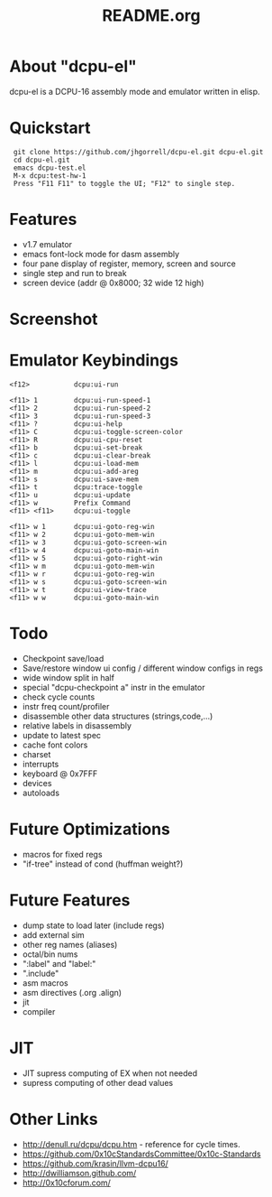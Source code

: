 # -*- mode: org -*-
#+TITLE:   README.org
#+EMAIL:   harley@panix.com
#+TEXT:    ~/0x10c/dcpu-el/README.org
#+TEXT:    $Id: README.org,v 1.16 2012/05/06 08:29:20 harley Exp $

* About "dcpu-el"
  dcpu-el is a DCPU-16 assembly mode and emulator written in elisp.

* Quickstart

:  git clone https://github.com/jhgorrell/dcpu-el.git dcpu-el.git
:  cd dcpu-el.git
:  emacs dcpu-test.el
:  M-x dcpu:test-hw-1
:  Press "F11 F11" to toggle the UI; "F12" to single step.

* Features
  - v1.7 emulator
  - emacs font-lock mode for dasm assembly
  - four pane display of register, memory, screen and source
  - single step and run to break
  - screen device (addr @ 0x8000; 32 wide 12 high)

* Screenshot

[[http://github.com/jhgorrell/dcpu-el/raw/master/images/screen-1.png]]

* Emulator Keybindings

: <f12>           dcpu:ui-run
: 
: <f11> 1         dcpu:ui-run-speed-1
: <f11> 2         dcpu:ui-run-speed-2
: <f11> 3         dcpu:ui-run-speed-3
: <f11> ?         dcpu:ui-help
: <f11> C         dcpu:ui-toggle-screen-color
: <f11> R         dcpu:ui-cpu-reset
: <f11> b         dcpu:ui-set-break
: <f11> c         dcpu:ui-clear-break
: <f11> l         dcpu:ui-load-mem
: <f11> m         dcpu:ui-add-areg
: <f11> s         dcpu:ui-save-mem
: <f11> t         dcpu:trace-toggle
: <f11> u         dcpu:ui-update
: <f11> w         Prefix Command
: <f11> <f11>     dcpu:ui-toggle
: 
: <f11> w 1       dcpu:ui-goto-reg-win
: <f11> w 2       dcpu:ui-goto-mem-win
: <f11> w 3       dcpu:ui-goto-screen-win
: <f11> w 4       dcpu:ui-goto-main-win
: <f11> w 5       dcpu:ui-goto-right-win
: <f11> w m       dcpu:ui-goto-mem-win
: <f11> w r       dcpu:ui-goto-reg-win
: <f11> w s       dcpu:ui-goto-screen-win
: <f11> w t       dcpu:ui-view-trace
: <f11> w w       dcpu:ui-goto-main-win

* Todo
  - Checkpoint save/load
  - Save/restore window ui config / different window configs in regs
  - wide window split in half
  - special "dcpu-checkpoint a" instr in the emulator
  - check cycle counts
  - instr freq count/profiler
  - disassemble other data structures (strings,code,...)
  - relative labels in disassembly
  - update to latest spec
  - cache font colors
  - charset
  - interrupts
  - keyboard @ 0x7FFF
  - devices
  - autoloads

* Future Optimizations
  - macros for fixed regs
  - "if-tree" instead of cond (huffman weight?)

* Future Features
  - dump state to load later (include regs)
  - add external sim
  - other reg names (aliases)
  - octal/bin nums
  - ":label" and "label:"
  - ".include"
  - asm macros
  - asm directives (.org .align)
  - jit
  - compiler

* JIT
  - JIT supress computing of EX when not needed
  - supress computing of other dead values

* Other Links

  - http://denull.ru/dcpu/dcpu.htm - reference for cycle times.
  - https://github.com/0x10cStandardsCommittee/0x10c-Standards
  - https://github.com/krasin/llvm-dcpu16/
  - http://dwilliamson.github.com/
  - http://0x10cforum.com/

